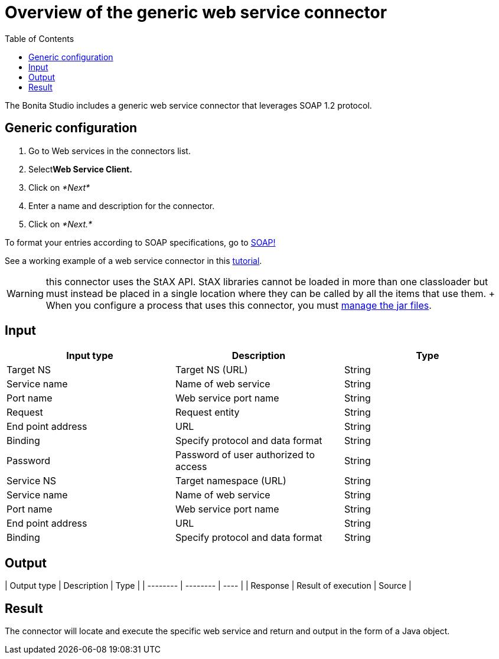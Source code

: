 = Overview of the generic web service connector
:toc:

The Bonita Studio includes a generic web service connector that leverages SOAP 1.2 protocol.

== Generic configuration

. Go to Web services in the connectors list.
. Select**Web Service Client.**
. Click on _*Next*_
. Enter a name and description for the connector.
. Click on _*Next.*_

To format your entries according to SOAP specifications, go to http://www.w3.org/TR/soap12-part1/#intro[SOAP!]

See a working example of a web service connector in this xref:web-service-tutorial.adoc[tutorial].

WARNING: this connector uses the StAX API.
StAX libraries cannot be loaded in more than one classloader but must instead be placed in a single location where they can be called by all the items that use them.
+ When you configure a process that uses this connector, you must xref:manage-jar-files.adoc[manage the jar files].

== Input

|===
| Input type | Description | Type

| Target NS
| Target NS (URL)
| String

| Service name
| Name of web service
| String

| Port name
| Web service port name
| String

| Request
| Request entity
| String

| End point address
| URL
| String

| Binding
| Specify protocol and data format
| String

| Password
| Password of user authorized to access
| String

| Service NS
| Target namespace (URL)
| String

| Service name
| Name of web service
| String

| Port name
| Web service port name
| String

| End point address
| URL
| String

| Binding
| Specify protocol and data format
| String
|===

== Output

| Output type  | Description  | Type  | | -------- | -------- | ---- | | Response  | Result of execution  | Source  |

== Result

The connector will locate and execute the specific web service and return and output in the form of a Java object.
